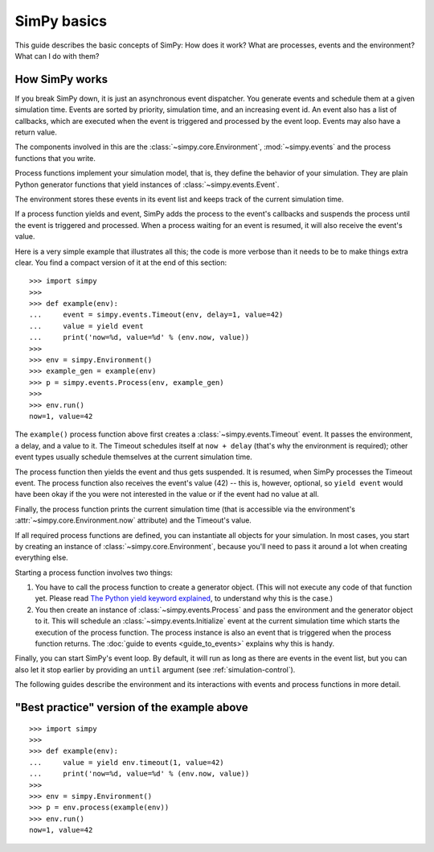 ============
SimPy basics
============

This guide describes the basic concepts of SimPy: How does it work? What are
processes, events and the environment? What can I do with them?


How SimPy works
===============

If you break SimPy down, it is just an asynchronous event dispatcher. You
generate events and schedule them at a given simulation time. Events are sorted
by priority, simulation time, and an increasing event id. An event also has
a list of callbacks, which are executed when the event is triggered and
processed by the event loop. Events may also have a return value.

The components involved in this are the :class:`~simpy.core.Environment`,
:mod:`~simpy.events` and the process functions that you write.

Process functions implement your simulation model, that is, they define the
behavior of your simulation. They are plain Python generator functions that
yield instances of :class:`~simpy.events.Event`.

The environment stores these events in its event list and keeps track of the
current simulation time.

If a process function yields and event, SimPy adds the process to the event's
callbacks and suspends the process until the event is triggered and processed.
When a process waiting for an event is resumed, it will also receive the
event's value.

Here is a very simple example that illustrates all this; the code is more
verbose than it needs to be to make things extra clear. You find a compact
version of it at the end of this section::

    >>> import simpy
    >>>
    >>> def example(env):
    ...     event = simpy.events.Timeout(env, delay=1, value=42)
    ...     value = yield event
    ...     print('now=%d, value=%d' % (env.now, value))
    >>>
    >>> env = simpy.Environment()
    >>> example_gen = example(env)
    >>> p = simpy.events.Process(env, example_gen)
    >>>
    >>> env.run()
    now=1, value=42

The ``example()`` process function above first creates
a :class:`~simpy.events.Timeout` event. It passes the environment, a delay, and
a value to it. The Timeout schedules itself at ``now + delay`` (that's why the
environment is required); other event types usually schedule themselves at the
current simulation time.

The process function then yields the event and thus gets suspended. It is
resumed, when SimPy processes the Timeout event. The process function also
receives the event's value (42) -- this is, however, optional, so ``yield
event`` would have been okay if the you were not interested in the value or if
the event had no value at all.

Finally, the process function prints the current simulation time (that is
accessible via the environment's :attr:`~simpy.core.Environment.now` attribute)
and the Timeout's value.

If all required process functions are defined, you can instantiate all objects
for your simulation. In most cases, you start by creating an instance of
:class:`~simpy.core.Environment`, because you'll need to pass it around a lot
when creating everything else.

Starting a process function involves two things:

1. You have to call the process function to create a generator object. (This
   will not execute any code of that function yet. Please read `The Python
   yield keyword explained
   <http://stackoverflow.com/questions/231767/the-python-yield-keyword-explained/231855#231855>`_,
   to understand why this is the case.)

2. You then create an instance of :class:`~simpy.events.Process` and pass the
   environment and the generator object to it. This will schedule an
   :class:`~simpy.events.Initialize` event at the current simulation time which
   starts the execution of the process function. The process instance is also
   an event that is triggered when the process function returns. The
   :doc:`guide to events <guide_to_events>` explains why this is handy.

Finally, you can start SimPy's event loop. By default, it will run as long as
there are events in the event list, but you can also let it stop earlier by
providing an ``until`` argument (see :ref:`simulation-control`).

The following guides describe the environment and its interactions with events
and process functions in more detail.


"Best practice" version of the example above
============================================

::

    >>> import simpy
    >>>
    >>> def example(env):
    ...     value = yield env.timeout(1, value=42)
    ...     print('now=%d, value=%d' % (env.now, value))
    >>>
    >>> env = simpy.Environment()
    >>> p = env.process(example(env))
    >>> env.run()
    now=1, value=42
